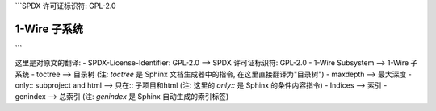 ```SPDX 许可证标识符: GPL-2.0

================
1-Wire 子系统
================

.. 目录树::
   :最大深度: 1


   w1-generic.rst
   w1-netlink.rst
   masters/index
   slaves/index

.. 只在::  子项目和html

   索引
   =======

   * :ref:`总索引`
```

这里是对原文的翻译:
- SPDX-License-Identifier: GPL-2.0 —> SPDX 许可证标识符: GPL-2.0
- 1-Wire Subsystem —> 1-Wire 子系统
- toctree —> 目录树 (注: `toctree` 是 Sphinx 文档生成器中的指令, 在这里直接翻译为"目录树")
- maxdepth —> 最大深度
- only::  subproject and html —> 只在::  子项目和html (注: 这里的 `only::` 是 Sphinx 的条件内容指令)
- Indices —> 索引
- genindex —> 总索引 (注: `genindex` 是 Sphinx 自动生成的索引标签)
